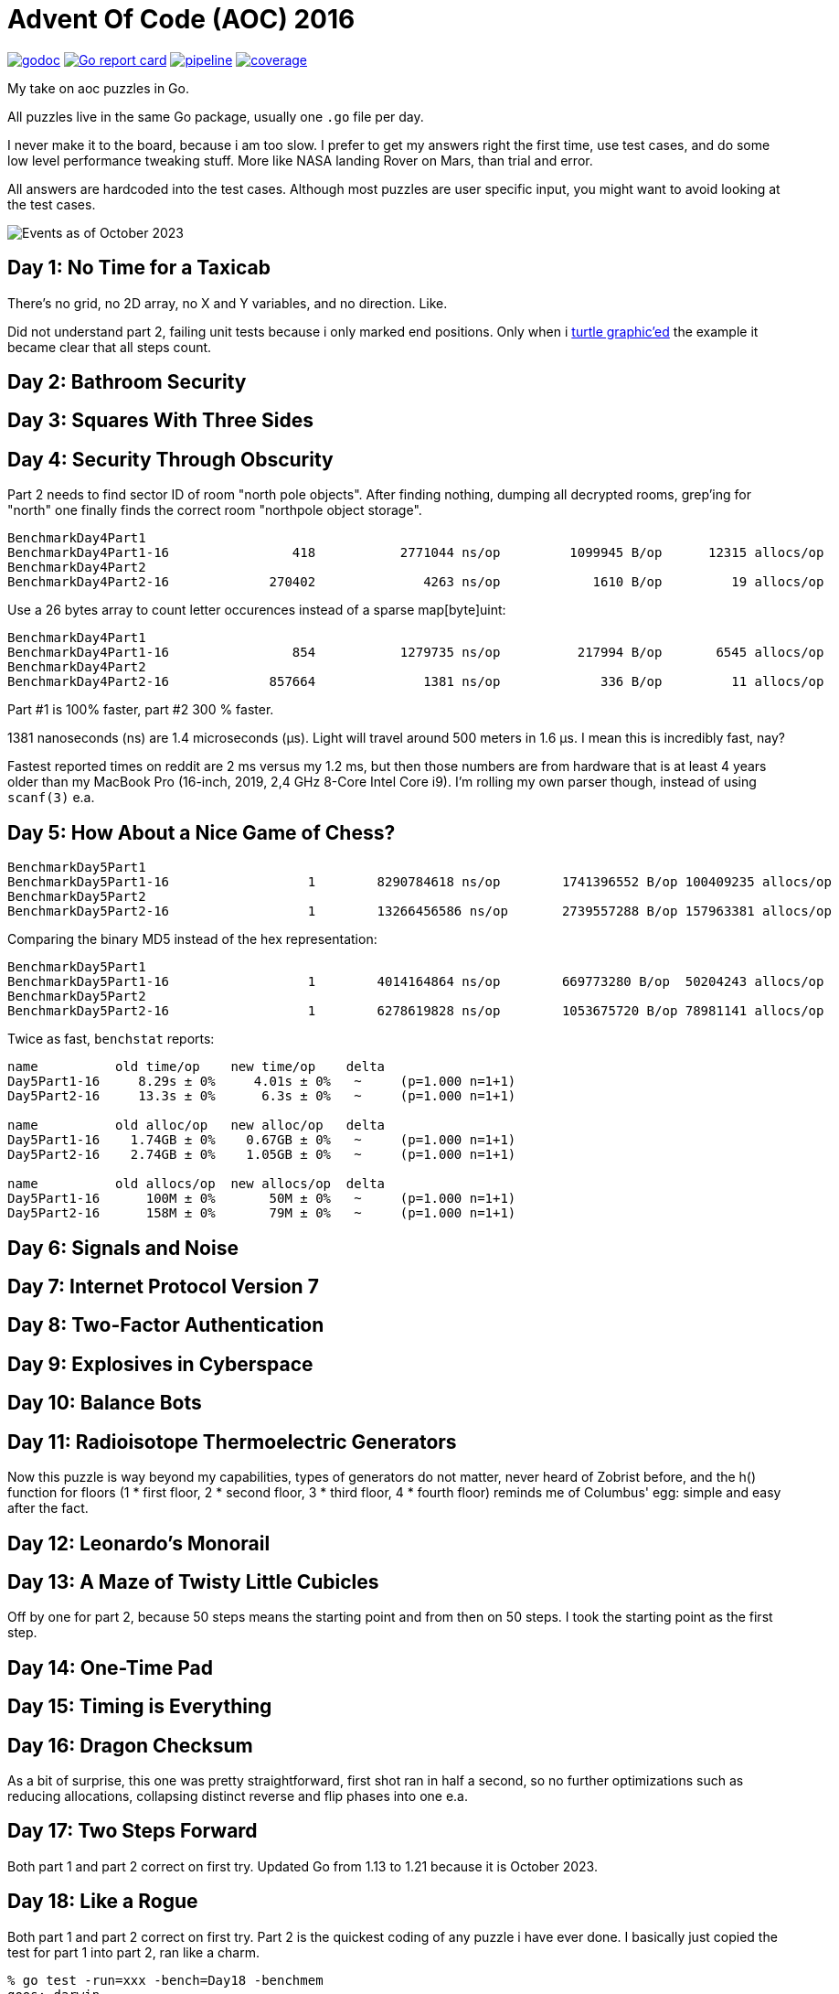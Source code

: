 = Advent Of Code (AOC) 2016

image:https://godoc.org/gitlab.com/jhinrichsen/adventofcode2016?status.svg["godoc", link="https://godoc.org/gitlab.com/jhinrichsen/adventofcode2016"]
image:https://goreportcard.com/badge/gitlab.com/jhinrichsen/adventofcode2016["Go report card", link="https://goreportcard.com/report/gitlab.com/jhinrichsen/adventofcode2016"]
image:https://gitlab.com/jhinrichsen/adventofcode2016/badges/main/pipeline.svg[link="https://gitlab.com/jhinrichsen/adventofcode2016/-/commits/main",title="pipeline status"]
image:https://gitlab.com/jhinrichsen/adventofcode2016/badges/main/coverage.svg[link="https://gitlab.com/jhinrichsen/adventofcode2016/badges/main/coverage.svg",title="coverage report"]

My take on aoc puzzles in Go.

All puzzles live in the same Go package, usually one `.go` file per day.

I never make it to the board, because i am too slow.
I prefer to get my answers right the first time, use test cases, and do some
low level performance tweaking stuff.
More like NASA landing Rover on Mars, than trial and error.

All answers are hardcoded into the test cases.
Although most puzzles are user specific input, you might want to avoid looking
at the test cases.

image::img/events_2023-10.png[Events as of October 2023]

== Day 1: No Time for a Taxicab

There's no grid, no 2D array, no X and Y variables, and no direction. Like.

Did not understand part 2, failing unit tests because i only marked end
positions. Only when i https://goplay.space[turtle graphic'ed] the example it
became clear that all steps count.

== Day 2: Bathroom Security
== Day 3: Squares With Three Sides
== Day 4: Security Through Obscurity

Part 2 needs to find sector ID of room "north pole objects". After finding
nothing, dumping all decrypted rooms, grep'ing for "north" one finally finds
the correct room "northpole object storage".

----
BenchmarkDay4Part1
BenchmarkDay4Part1-16                418           2771044 ns/op         1099945 B/op      12315 allocs/op
BenchmarkDay4Part2
BenchmarkDay4Part2-16             270402              4263 ns/op            1610 B/op         19 allocs/op
----

Use a 26 bytes array to count letter occurences instead of a sparse map[byte]uint:

----
BenchmarkDay4Part1
BenchmarkDay4Part1-16                854           1279735 ns/op          217994 B/op       6545 allocs/op
BenchmarkDay4Part2
BenchmarkDay4Part2-16             857664              1381 ns/op             336 B/op         11 allocs/op
----

Part #1 is 100% faster, part #2 300 % faster.

1381 nanoseconds (ns) are 1.4 microseconds (μs).
Light will travel around 500 meters in 1.6 μs.
I mean this is incredibly fast, nay?

Fastest reported times on reddit are 2 ms versus my 1.2 ms, but then those
numbers are from hardware that is at least 4 years older than my MacBook Pro
(16-inch, 2019, 2,4 GHz 8-Core Intel Core i9). I'm rolling my own parser
though, instead of using `scanf(3)` e.a.

== Day 5: How About a Nice Game of Chess?

----
BenchmarkDay5Part1
BenchmarkDay5Part1-16    	       1	8290784618 ns/op	1741396552 B/op	100409235 allocs/op
BenchmarkDay5Part2
BenchmarkDay5Part2-16    	       1	13266456586 ns/op	2739557288 B/op	157963381 allocs/op
----

Comparing the binary MD5 instead of the hex representation:

----
BenchmarkDay5Part1
BenchmarkDay5Part1-16    	       1	4014164864 ns/op	669773280 B/op	50204243 allocs/op
BenchmarkDay5Part2
BenchmarkDay5Part2-16    	       1	6278619828 ns/op	1053675720 B/op	78981141 allocs/op
----

Twice as fast,  `benchstat` reports:

----
name          old time/op    new time/op    delta
Day5Part1-16     8.29s ± 0%     4.01s ± 0%   ~     (p=1.000 n=1+1)
Day5Part2-16     13.3s ± 0%      6.3s ± 0%   ~     (p=1.000 n=1+1)

name          old alloc/op   new alloc/op   delta
Day5Part1-16    1.74GB ± 0%    0.67GB ± 0%   ~     (p=1.000 n=1+1)
Day5Part2-16    2.74GB ± 0%    1.05GB ± 0%   ~     (p=1.000 n=1+1)

name          old allocs/op  new allocs/op  delta
Day5Part1-16      100M ± 0%       50M ± 0%   ~     (p=1.000 n=1+1)
Day5Part2-16      158M ± 0%       79M ± 0%   ~     (p=1.000 n=1+1)
----

== Day 6: Signals and Noise
== Day 7: Internet Protocol Version 7
== Day 8: Two-Factor Authentication
== Day 9: Explosives in Cyberspace
== Day 10: Balance Bots
== Day 11: Radioisotope Thermoelectric Generators

Now this puzzle is way beyond my capabilities, types of generators do not
matter, never heard of Zobrist before, and the h() function for floors (1 * 
first floor, 2 * second floor, 3 * third floor, 4 * fourth floor) reminds me of
Columbus' egg: simple and easy after the fact.

== Day 12: Leonardo's Monorail
== Day 13: A Maze of Twisty Little Cubicles

Off by one for part 2, because 50 steps means the starting point and from then
on 50 steps.
I took the starting point as the first step.

== Day 14: One-Time Pad
== Day 15: Timing is Everything
== Day 16: Dragon Checksum

As a bit of surprise, this one was pretty straightforward, first shot ran in
half a second, so no further optimizations such as reducing allocations,
collapsing distinct reverse and flip phases into one e.a.


== Day 17: Two Steps Forward

Both part 1 and part 2 correct on first try.
Updated Go from 1.13 to 1.21 because it is October 2023.


== Day 18: Like a Rogue

Both part 1 and part 2 correct on first try.
Part 2 is the quickest coding of any puzzle i have ever done.
I basically just copied the test for part 1 into part 2, ran like a charm.

----
% go test -run=xxx -bench=Day18 -benchmem
goos: darwin
goarch: amd64
pkg: gitlab.com/jhinrichsen/adventofcode2016
cpu: Intel(R) Core(TM) i9-9980HK CPU @ 2.40GHz
BenchmarkDay18Part2-16    	       3	 373477125 ns/op	134400981 B/op	 1200004 allocs/op
PASS
ok  	gitlab.com/jhinrichsen/adventofcode2016	2.419
----

Let's see 373477125 ns/op = 373477 μs/op = 373 ms/op.
This is the base mark, now for the tuning.

=== Avoid allocations

Instead of

----
func next(row string) string
----

use an implementation that does not allocate:

----
func next(from []byte, into []byte)
----

We don't need the complete history, so we can take turns on predecessor and successors (a/b, blue/green).

Memory consumption is O(1) now:

----
BenchmarkDay18Part2V2-16    	       4	 274722198 ns/op	     224 B/op	       2 allocs/op
----

After having another look at the boolean expression `f(left, right)`
this is a regular XOR. Don't know why my online boolean simplifier did
not recognize this.
Maybe i should have done a Karnaugh myself. Gosh, `minterms`, long time
no see.

Runtime down by 70%:
----
name             old time/op    new time/op    delta
Day18Part2V2-16     275ms ± 0%      84ms ± 0%  -69.52%  (p=0.000 n=10+10)

name             old alloc/op   new alloc/op   delta
Day18Part2V2-16      224B ± 0%      224B ± 0%     ~     (all equal)

name             old allocs/op  new allocs/op  delta
Day18Part2V2-16      2.00 ± 0%      2.00 ± 0%     ~     (all equal)
----

These were the obvious low hanging fruits for tuning.
Let's have a look at pprof to identify more options.

----
(pprof) top10
Showing nodes accounting for 1.01s, 100% of 1.01s total
      flat  flat%   sum%        cum   cum%
     0.67s 66.34% 66.34%      0.68s 67.33%  gitlab.com/jhinrichsen/adventofcode2016.step (inline)
     0.32s 31.68% 98.02%      0.32s 31.68%  gitlab.com/jhinrichsen/adventofcode2016.SafesAndTraps.Safes (inline)
     0.01s  0.99% 99.01%      1.01s   100%  gitlab.com/jhinrichsen/adventofcode2016.Day18V2
     0.01s  0.99%   100%      0.01s  0.99%  runtime.asyncPreempt
         0     0%   100%      1.01s   100%  gitlab.com/jhinrichsen/adventofcode2016.BenchmarkDay18Part2V2
         0     0%   100%      0.93s 92.08%  testing.(*B).launch
----

One third is spent just counting bits.

----
100
101 func (a SafesAndTraps) Safes() int {
102         var n int
103         for i := len(a) - 2; i > 0; i-- {
104                 if !a[i] {
105                         n++
106                 }
107         }
108         return n
109 }
110
----

The assembler listing shows a whole lot of mumble jumble overhead going on under the hood.

----
0x0011 00017 (day18.go:100)	LEAQ	1(DX), SI
0x0018 00024 (day18.go:100)	TESTQ	BX, BX
0x001b 00027 (day18.go:100)	CMOVQNE	DX, SI
0x001f 00031 (day18.go:100)	MOVQ	SI, DX
0x0027 00039 (day18.go:103)	MOVQ	DX, AX
0x002a 00042 (day18.go:103)	RET
0x0000 00000 (day18.go:106)	TEXT	command-line-arguments.NewSafesAndTraps(SB), ABIInternal, $40-16
0x0000 00000 (day18.go:106)	CMPQ	SP, 16(R14)
0x0004 00004 (day18.go:106)	PCDATA	$0, $-2
0x0004 00004 (day18.go:106)	JLS	141
0x000a 00010 (day18.go:106)	PCDATA	$0, $-1
x000a 00010 (day18.go:106)	PUSHQ	BP
0x000b 00011 (day18.go:106)	MOVQ	SP, BP
0x000e 00014 (day18.go:106)	SUBQ	$32, SP
0x0012 00018 (day18.go:106)	FUNCDATA	$0, gclocals·wgcWObbY2HYnK2SU/U22lA==(SB)
0x0012 00018 (day18.go:106)	FUNCDATA	$1, gclocals·J5F+7Qw7O7ve2QcWC7DpeQ==(SB)
0x0012 00018 (day18.go:106)	FUNCDATA	$5, command-line-arguments.NewSafesAndTraps.arginfo1(SB)
0x0012 00018 (day18.go:106)	FUNCDATA	$6, command-line-arguments.NewSafesAndTraps.argliveinfo(SB)
0x0012 00018 (day18.go:106)	PCDATA	$3, $1
0x0012 00018 (day18.go:107)	MOVQ	BX, command-line-arguments.s+56(SP)
0x0017 00023 (day18.go:106)	MOVQ	AX, command-line-arguments.s+48(SP)
0x001c 00028 (day18.go:106)	PCDATA	$3, $-1
0x001c 00028 (day18.go:107)	LEAQ	2(BX), CX
0x0020 00032 (day18.go:107)	MOVQ	CX, command-line-arguments.bits.len+24(SP)
0x0025 00037 (day18.go:107)	LEAQ	type:bool(SB), AX
0x002c 00044 (day18.go:107)	MOVQ	CX, BX
0x002f 00047 (day18.go:107)	PCDATA	$1, $0
0x002f 00047 (day18.go:107)	CALL	runtime.makeslice(SB)
0x008d 00141 (day18.go:106)	PCDATA	$1, $-1
0x008d 00141 (day18.go:106)	PCDATA	$0, $-2
0x008d 00141 (day18.go:106)	MOVQ	AX, 8(SP)
0x0092 00146 (day18.go:106)	MOVQ	BX, 16(SP)
0x0097 00151 (day18.go:106)	CALL	runtime.morestack_noctxt(SB)
0x009c 00156 (day18.go:106)	MOVQ	8(SP), AX
0x00a1 00161 (day18.go:106)	MOVQ	16(SP), BX
0x00a6 00166 (day18.go:106)	PCDATA	$0, $-1
0x00a6 00166 (day18.go:106)	JMP	0
0x0017 00023 (day18.go:107)	MOVQ	BX, command-line-arguments.row+64(SP)
0x0021 00033 (day18.go:107)	LEAQ	2(BX), DX
0x0025 00037 (day18.go:107)	MOVQ	DX, command-line-arguments.bits.len+24(SP)
0x002b 00043 (day18.go:107)	LEAQ	type:bool(SB), AX
0x0032 00050 (day18.go:107)	MOVQ	DX, BX
0x0035 00053 (day18.go:107)	MOVQ	DX, CX
0x0038 00056 (day18.go:107)	PCDATA	$1, $0
0x0038 00056 (day18.go:107)	CALL	runtime.makeslice(SB)
0x007c 00124 (day18.go:107)	MOVQ	AX, command-line-arguments..autotmp_51+32(SP)
0x00d6 00214 (day18.go:100)	LEAQ	1(R9), R11
0x00dd 00221 (day18.go:100)	TESTQ	R10, R10
0x00e0 00224 (day18.go:100)	CMOVQNE	R9, R11
0x00e4 00228 (day18.go:100)	MOVQ	R11, R9
0x0026 00038 (day18.go:100)	LEAQ	1(AX), SI
0x002d 00045 (day18.go:100)	TESTQ	BX, BX
0x0030 00048 (day18.go:100)	CMOVQNE	AX, SI
0x0034 00052 (day18.go:100)	MOVQ	SI, AX
----

This overhead can also be seen in the pprof graph.

image::img/pprof.day18v3.graph.png[Day 18 V3 Graph]
Un-exporting the struct and the function, and using a pointer receiver:

----
100
101 func (a *safesAndTraps) safes() int {
102         var n int
103         for i := len(*a) - 2; i > 0; i-- {
104                 if !(*a)[i] {
105                         n++
106                 }
107         }
108         return n
109 }
110
----

_increases_ the runtime by 5%.

----
name             old time/op    new time/op    delta
Day18Part2V2-16    83.9ms ± 0%    88.0ms ± 0%  +4.96%  (p=0.000 n=10+10)

name             old alloc/op   new alloc/op   delta
Day18Part2V2-16      224B ± 0%      224B ± 0%    ~     (all equal)

name             old allocs/op  new allocs/op  delta
Day18Part2V2-16      2.00 ± 0%      2.00 ± 0%    ~     (all equal)
----

Instead of guessing, have a look at what is going on inside the function.

image::img/pprof.day18v3.png[pprof details for Day 18 V3]

The two main loops are for counting safes in the current row, and for determining
the next row from the current row. Obviously, the loop indices are the same.

Merging the two loops into one:

----
13 func Day18V3(row string, count int) int {
14         a := newTraps(row)
15         b := make([]bool, len(a))
16
17         var sum int
18         for ; count > 0; count-- {
19                 for i := len(a) - 2; i > 0; i-- {
20                         // count safes in current row
21                         if !a[i] {
22                                 sum++
23                         }
24                         // determine next row
25                         b[i] = a[i-1] != a[i+1]
26                 }
27                 a, b = b, a
28         }
29
30         return sum
31 }
----

Benchmark:
----
name             old time/op    new time/op    delta
Day18Part2V3-16    83.9ms ± 0%    65.1ms ± 0%  -22.38%  (p=0.000 n=10+10)

name             old alloc/op   new alloc/op   delta
Day18Part2V3-16      224B ± 0%      224B ± 0%     ~     (all equal)

name             old allocs/op  new allocs/op  delta
Day18Part2V3-16      2.00 ± 0%      2.00 ± 0%     ~     (all equal)
----

Nice, shaved another 25% off.

image::img/pprof.day18v3-2.png[after merging loops]

----
goos: darwin
goarch: amd64
pkg: gitlab.com/jhinrichsen/adventofcode2016
cpu: Intel(R) Core(TM) i9-9980HK CPU @ 2.40GHz
BenchmarkDay18Part2V1-16    	       3	 366501483 ns/op
BenchmarkDay18Part2V2-16    	      13	  83858027 ns/op
BenchmarkDay18Part2V3-16    	      18	  65084887 ns/op
PASS
ok  	gitlab.com/jhinrichsen/adventofcode2016	4.932s
----


== Day 19: An Elephant Named Joseph

Part 1 and 2 correct on first submission.
It had to be some sort of OEIS, because 3 million iterations doing _something_ already takes too long.
O(1), look mom, no allocs.

----
goos: darwin
goarch: amd64
pkg: gitlab.com/jhinrichsen/adventofcode2016
cpu: Intel(R) Core(TM) i9-9980HK CPU @ 2.40GHz
BenchmarkDay19Part1-16    	776810582	         1.544 ns/op	       0 B/op	       0 allocs/op
BenchmarkDay19Part1-16    	776542976	         1.543 ns/op	       0 B/op	       0 allocs/op
BenchmarkDay19Part1-16    	776042260	         1.543 ns/op	       0 B/op	       0 allocs/op
BenchmarkDay19Part1-16    	775742094	         1.543 ns/op	       0 B/op	       0 allocs/op
BenchmarkDay19Part1-16    	776205050	         1.544 ns/op	       0 B/op	       0 allocs/op
BenchmarkDay19Part1-16    	775785795	         1.544 ns/op	       0 B/op	       0 allocs/op
BenchmarkDay19Part1-16    	776457939	         1.543 ns/op	       0 B/op	       0 allocs/op
BenchmarkDay19Part1-16    	776107875	         1.543 ns/op	       0 B/op	       0 allocs/op
BenchmarkDay19Part1-16    	775791412	         1.544 ns/op	       0 B/op	       0 allocs/op
BenchmarkDay19Part1-16    	776528312	         1.543 ns/op	       0 B/op	       0 allocs/op
BenchmarkDay19Part2-16    	 2749078	       437.4 ns/op	       0 B/op	       0 allocs/op
BenchmarkDay19Part2-16    	 2748660	       436.5 ns/op	       0 B/op	       0 allocs/op
BenchmarkDay19Part2-16    	 2751550	       436.5 ns/op	       0 B/op	       0 allocs/op
BenchmarkDay19Part2-16    	 2747470	       436.0 ns/op	       0 B/op	       0 allocs/op
BenchmarkDay19Part2-16    	 2747382	       436.4 ns/op	       0 B/op	       0 allocs/op
BenchmarkDay19Part2-16    	 2756632	       436.3 ns/op	       0 B/op	       0 allocs/op
BenchmarkDay19Part2-16    	 2748680	       436.1 ns/op	       0 B/op	       0 allocs/op
BenchmarkDay19Part2-16    	 2747872	       436.5 ns/op	       0 B/op	       0 allocs/op
BenchmarkDay19Part2-16    	 2749844	       436.5 ns/op	       0 B/op	       0 allocs/op
BenchmarkDay19Part2-16    	 2746927	       436.3 ns/op	       0 B/op	       0 allocs/op
PASS
ok  	gitlab.com/jhinrichsen/adventofcode2016	30.260s
----


== Day 20: Firewall Rules

This is actually the way that IP subnet masks work. I checked the https://go.dev/src/net/ip.go?s=10884:10916[Go sources] for usable
implementations, but they focus on IPv4 and IPv6.

So after a little googling i found out that this is related to Leetcode's 201.
It is a solved problem for O(1) space and time complexity.
 
EDIT: Turned out i am on a wrong track, submasks is not going to solve the problem.
Falling back to a regular algo.


== Day 21: Scrambled Letters and Hash

This puzzle took me a while, but i ended up with a O(n) algorithm for both parts.
Correct on first submission for both parts.

----
goos: linux
goarch: amd64
pkg: gitlab.com/jhinrichsen/adventofcode2016
cpu: AMD Ryzen 5 3400G with Radeon Vega Graphics    
BenchmarkDay21Part2-8   	   10000	    107537 ns/op	   24888 B/op	     631 allocs/op
BenchmarkDay21Part2-8   	   11295	    106726 ns/op	   24888 B/op	     631 allocs/op
BenchmarkDay21Part2-8   	   10000	    103890 ns/op	   24888 B/op	     631 allocs/op
BenchmarkDay21Part2-8   	   11203	     99349 ns/op	   24888 B/op	     631 allocs/op
BenchmarkDay21Part2-8   	   10000	    103898 ns/op	   24888 B/op	     631 allocs/op
BenchmarkDay21Part2-8   	   10000	    109153 ns/op	   24888 B/op	     631 allocs/op
BenchmarkDay21Part2-8   	   11107	    102896 ns/op	   24888 B/op	     631 allocs/op
BenchmarkDay21Part2-8   	    9260	    110085 ns/op	   24888 B/op	     631 allocs/op
BenchmarkDay21Part2-8   	   12633	    107367 ns/op	   24888 B/op	     631 allocs/op
BenchmarkDay21Part2-8   	   15932	     76910 ns/op	   24888 B/op	     631 allocs/op
----

== Day 22: Grid Computing

Got the first answer wrong for part 1 because i was using column _Size_ and _Used_ instead of _Used_ and _Avail_. Does that count as an off-by-one?

For part 2... never ever can i come up with a general solution for these kind
of problems. Maybe i am missing a formal CS education?
So when looking up some help on reddit, people were just visualizing the nodes,
and did some manual counting. Duh.

Anyway, here's my input, percentage of use as grey coloured/ gray colored - grau halt - maze:

Original size, one pixel for one node:

image::img/day22.png[Day 22 maze]

Zoomed:

image::img/day22_zoomed.png[Day 22 maze (zoomed)]

== Benchmarks

=== Go 1.16.6

----
go test -run NONE -bench . -benchmem
goos: darwin
goarch: amd64
pkg: gitlab.com/jhinrichsen/adventofcode2016
cpu: Intel(R) Core(TM) i9-9980HK CPU @ 2.40GHz
BenchmarkDay10Part1-16                	    7935	    149868 ns/op	  150914 B/op	     898 allocs/op
BenchmarkDay10Part2-16                	    5566	    180755 ns/op	  150906 B/op	     898 allocs/op
BenchmarkDay12Part1-16                	      16	  64670795 ns/op	35622124 B/op	  954128 allocs/op
BenchmarkDay12Part2-16                	       1	1880828079 ns/op	1033513760 B/op	27683214 allocs/op
BenchmarkDay13Part1-16                	   13106	     88480 ns/op	  145743 B/op	     505 allocs/op
BenchmarkDay14Part1-16                	      18	  61525941 ns/op	 3397745 B/op	   78431 allocs/op
BenchmarkDay15Part1PlainVanilla-16    	    3597	    341104 ns/op	       0 B/op	       0 allocs/op
BenchmarkDay15Part2PlainVanilla-16    	     216	   5890262 ns/op	       0 B/op	       0 allocs/op
BenchmarkDay1Part1-16                 	  125259	      8485 ns/op	    3082 B/op	       5 allocs/op
BenchmarkDay1Part2-16                 	   13448	     88505 ns/op	   49126 B/op	      51 allocs/op
BenchmarkDay2Part1-16                 	    9693	    118226 ns/op	     328 B/op	       2 allocs/op
BenchmarkDay2Part2-16                 	    8084	    131257 ns/op	     387 B/op	       3 allocs/op
BenchmarkDay3Part1-16                 	    5994	    208099 ns/op	   91296 B/op	    1902 allocs/op
BenchmarkDay3Part2-16                 	    5872	    208013 ns/op	   91296 B/op	    1902 allocs/op
BenchmarkDay4Part1-16                 	     914	   1284869 ns/op	  210504 B/op	    6545 allocs/op
BenchmarkDay4Part2-16                 	  808363	      1416 ns/op	     328 B/op	      11 allocs/op
BenchmarkDay5Part1-16                 	       1	3987839685 ns/op	669767480 B/op	50204193 allocs/op
BenchmarkDay5Part2-16                 	       1	6387133445 ns/op	1053682040 B/op	78981164 allocs/op
BenchmarkDay6Part1-16                 	  248094	      4243 ns/op	       8 B/op	       1 allocs/op
BenchmarkDay6Part2-16                 	  262150	      4339 ns/op	       8 B/op	       1 allocs/op
BenchmarkDay7Part1-16                 	    1296	    915176 ns/op	  735616 B/op	   14392 allocs/op
BenchmarkDay7Part2-16                 	     559	   2165888 ns/op	 1969477 B/op	   24375 allocs/op
BenchmarkDay8Part1-16                 	   31016	     38769 ns/op	    5648 B/op	     113 allocs/op
BenchmarkDay9Part1-16                 	   35505	     34320 ns/op	       0 B/op	       0 allocs/op
BenchmarkDay9Part2-16                 	   14134	     93560 ns/op	   98304 B/op	       1 allocs/op
PASS
----
